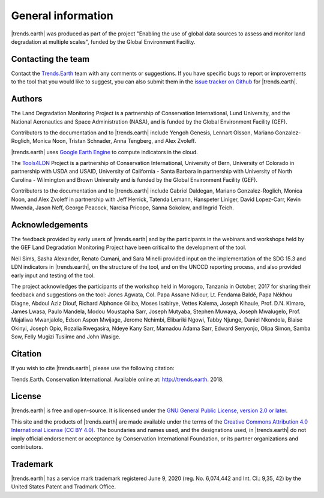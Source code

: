﻿General information
===================

|trends.earth| was produced as part of the project "Enabling the use of global
data sources to assess and monitor land degradation at multiple scales", funded
by the Global Environment Facility.

Contacting the team
-------------------

Contact the `Trends.Earth <mailto:trends.earth@conservation.org>`_ team with
any comments or suggestions. If you have specific bugs to report or
improvements to the tool that you would like to suggest, you can also submit
them in the `issue tracker on Github
<https://github.com/ConservationInternational/trends.earth/issues>`_ for
|trends.earth|.

Authors
-------

The Land Degradation Monitoring Project is a partnership of Conservation
International, Lund University, and the National Aeronautics and Space
Administration (NASA), and is funded by the Global Environment Facility (GEF).

Contributors to the documentation and to |trends.earth| include Yengoh Genesis,
Lennart Olsson, Mariano Gonzalez-Roglich, Monica Noon, Tristan Schnader, Anna
Tengberg, and Alex Zvoleff.

.. image:: /static/common/Logos_All_Partners.png
    :align: center
    :width: 600

|trends.earth| uses `Google Earth Engine <https://earthengine.google.com>`_ to
compute indicators in the cloud.

.. image:: /static/common/logo_earth_engine.png
    :align: center
    :width: 250
    :target: https://earthengine.google.com

The `Tools4LDN <https://www.tools4ldn.org/>`_ Project is a partnership of Conservation
International, University of Bern, University of Colorado in partnership with 
USDA and USAID, University of California - Santa Barbara in partnership with 
University of North Carolina - Wilmington and Brown University and is funded 
by the Global Environment Facility (GEF).

Contributors to the documentation and to |trends.earth| include Gabriel Daldegan,
Mariano Gonzalez-Roglich, Monica Noon, and Alex Zvoleff in partnership with Jeff Herrick,
Tatenda Lemann, Hanspeter Liniger, David Lopez-Carr, Kevin Mwenda, Jason Neff, George Peacock, 
Narcisa Pricope, Sanna Sokolow, and Ingrid Teich. 

Acknowledgements
----------------

The feedback provided by early users of |trends.earth| and by the participants
in the webinars and workshops held by the GEF Land Degradation Monitoring
Project have been critical to the development of the tool.

Neil Sims, Sasha Alexander, Renato Cumani, and Sara Minelli provided input on
the implementation of the SDG 15.3 and LDN indicators in |trends.earth|, on the
structure of the tool, and on the UNCCD reporting process, and also provided
early input and testing of the tool.

The project acknowledges the participants of the workshop held in Morogoro,
Tanzania in October, 2017 for sharing their feedback and suggestions on the
tool: Jones Agwata, Col. Papa Assane Ndiour, Lt. Fendama Baldé, Papa Nékhou
Diagne, Abdoul Aziz Diouf, Richard Alphonce Giliba, Moses Isabirye, Vettes
Kalema, Joseph Kihaule, Prof. D.N. Kimaro, James Lwasa, Paulo Mandela, Modou
Moustapha Sarr, Joseph Mutyaba, Stephen Muwaya, Joseph Mwalugelo, Prof.
Majaliwa Mwanjalolo, Edson Aspon Mwijage, Jerome Nchimbi, Elibariki Ngowi,
Tabby Njunge, Daniel Nkondola, Blaise Okinyi, Joseph Opio, Rozalia Rwegasira,
Ndeye Kany Sarr, Mamadou Adama Sarr, Edward Senyonjo, Olipa Simon, Samba Sow,
Felly Mugizi Tusiime and John Wasige.

Citation
--------

If you wish to cite |trends.earth|, please use the following citation:

Trends.Earth. Conservation International. Available online at:
`http://trends.earth <http://trends.earth>`_. 2018.

License
-------

|trends.earth| is free and open-source. It is licensed under the `GNU General
Public License, version 2.0 or later
<https://www.gnu.org/licenses/old-licenses/gpl-2.0.en.html>`_.

This site and the products of |trends.earth| are made available under the terms
of the `Creative Commons Attribution 4.0 International License (CC BY 4.0)
<https://creativecommons.org/licenses/by/4.0>`_. The boundaries and names used,
and the designations used, in |trends.earth| do not imply official endorsement or
acceptance by Conservation International Foundation, or its partner
organizations and contributors.

Trademark
--------

|trends.earth| has a service mark trademark registered June 9, 2020 (reg. No. 6,074,442 
and Int. Cl.: 9,35, 42) by the United States Patent and Tradmark Office.